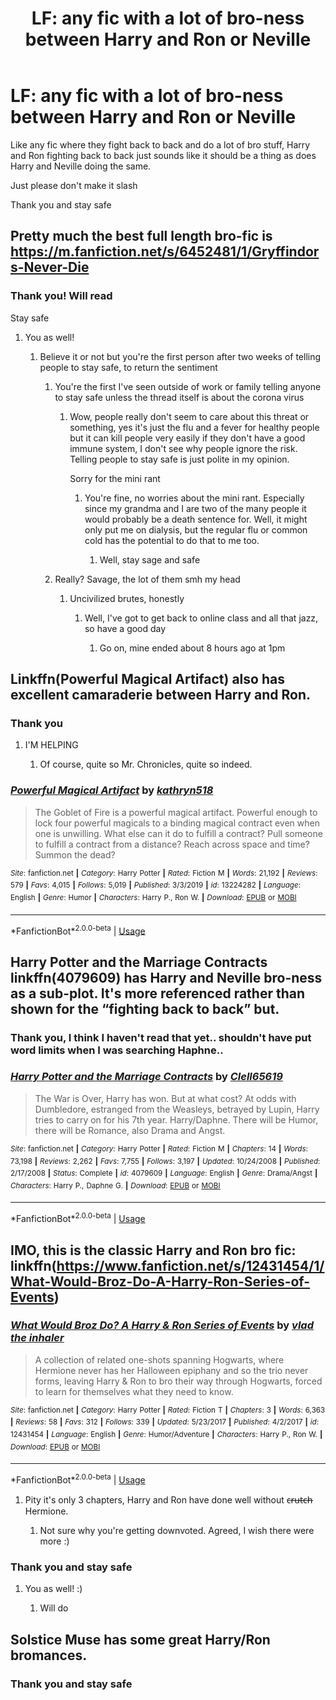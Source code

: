 #+TITLE: LF: any fic with a lot of bro-ness between Harry and Ron or Neville

* LF: any fic with a lot of bro-ness between Harry and Ron or Neville
:PROPERTIES:
:Author: Erkkifloof
:Score: 49
:DateUnix: 1586338607.0
:DateShort: 2020-Apr-08
:FlairText: Request
:END:
Like any fic where they fight back to back and do a lot of bro stuff, Harry and Ron fighting back to back just sounds like it should be a thing as does Harry and Neville doing the same.

Just please don't make it slash

Thank you and stay safe


** Pretty much the best full length bro-fic is [[https://m.fanfiction.net/s/6452481/1/Gryffindors-Never-Die]]
:PROPERTIES:
:Author: Spacezonez
:Score: 7
:DateUnix: 1586358196.0
:DateShort: 2020-Apr-08
:END:

*** Thank you! Will read

Stay safe
:PROPERTIES:
:Author: Erkkifloof
:Score: 3
:DateUnix: 1586359307.0
:DateShort: 2020-Apr-08
:END:

**** You as well!
:PROPERTIES:
:Author: Spacezonez
:Score: 5
:DateUnix: 1586360176.0
:DateShort: 2020-Apr-08
:END:

***** Believe it or not but you're the first person after two weeks of telling people to stay safe, to return the sentiment
:PROPERTIES:
:Author: Erkkifloof
:Score: 8
:DateUnix: 1586362353.0
:DateShort: 2020-Apr-08
:END:

****** You're the first I've seen outside of work or family telling anyone to stay safe unless the thread itself is about the corona virus
:PROPERTIES:
:Author: GitPuk
:Score: 2
:DateUnix: 1586364150.0
:DateShort: 2020-Apr-08
:END:

******* Wow, people really don't seem to care about this threat or something, yes it's just the flu and a fever for healthy people but it can kill people very easily if they don't have a good immune system, I don't see why people ignore the risk. Telling people to stay safe is just polite in my opinion.

Sorry for the mini rant
:PROPERTIES:
:Author: Erkkifloof
:Score: 2
:DateUnix: 1586370895.0
:DateShort: 2020-Apr-08
:END:

******** You're fine, no worries about the mini rant. Especially since my grandma and I are two of the many people it would probably be a death sentence for. Well, it might only put me on dialysis, but the regular flu or common cold has the potential to do that to me too.
:PROPERTIES:
:Author: GitPuk
:Score: 1
:DateUnix: 1586371338.0
:DateShort: 2020-Apr-08
:END:

********* Well, stay sage and safe
:PROPERTIES:
:Author: Erkkifloof
:Score: 2
:DateUnix: 1586407793.0
:DateShort: 2020-Apr-09
:END:


****** Really? Savage, the lot of them smh my head
:PROPERTIES:
:Author: Spacezonez
:Score: 1
:DateUnix: 1586362797.0
:DateShort: 2020-Apr-08
:END:

******* Uncivilized brutes, honestly
:PROPERTIES:
:Author: Erkkifloof
:Score: 1
:DateUnix: 1586363517.0
:DateShort: 2020-Apr-08
:END:

******** Well, I've got to get back to online class and all that jazz, so have a good day
:PROPERTIES:
:Author: Spacezonez
:Score: 0
:DateUnix: 1586364125.0
:DateShort: 2020-Apr-08
:END:

********* Go on, mine ended about 8 hours ago at 1pm
:PROPERTIES:
:Author: Erkkifloof
:Score: 1
:DateUnix: 1586370932.0
:DateShort: 2020-Apr-08
:END:


** Linkffn(Powerful Magical Artifact) also has excellent camaraderie between Harry and Ron.
:PROPERTIES:
:Author: wandererchronicles
:Score: 4
:DateUnix: 1586362185.0
:DateShort: 2020-Apr-08
:END:

*** Thank you
:PROPERTIES:
:Author: Erkkifloof
:Score: 2
:DateUnix: 1586362393.0
:DateShort: 2020-Apr-08
:END:

**** I'M HELPING
:PROPERTIES:
:Author: wandererchronicles
:Score: 3
:DateUnix: 1586364531.0
:DateShort: 2020-Apr-08
:END:

***** Of course, quite so Mr. Chronicles, quite so indeed.
:PROPERTIES:
:Author: Erkkifloof
:Score: 2
:DateUnix: 1586370736.0
:DateShort: 2020-Apr-08
:END:


*** [[https://www.fanfiction.net/s/13224282/1/][*/Powerful Magical Artifact/*]] by [[https://www.fanfiction.net/u/4404355/kathryn518][/kathryn518/]]

#+begin_quote
  The Goblet of Fire is a powerful magical artifact. Powerful enough to lock four powerful magicals to a binding magical contract even when one is unwilling. What else can it do to fulfill a contract? Pull someone to fulfill a contract from a distance? Reach across space and time? Summon the dead?
#+end_quote

^{/Site/:} ^{fanfiction.net} ^{*|*} ^{/Category/:} ^{Harry} ^{Potter} ^{*|*} ^{/Rated/:} ^{Fiction} ^{M} ^{*|*} ^{/Words/:} ^{21,192} ^{*|*} ^{/Reviews/:} ^{579} ^{*|*} ^{/Favs/:} ^{4,015} ^{*|*} ^{/Follows/:} ^{5,019} ^{*|*} ^{/Published/:} ^{3/3/2019} ^{*|*} ^{/id/:} ^{13224282} ^{*|*} ^{/Language/:} ^{English} ^{*|*} ^{/Genre/:} ^{Humor} ^{*|*} ^{/Characters/:} ^{Harry} ^{P.,} ^{Ron} ^{W.} ^{*|*} ^{/Download/:} ^{[[http://www.ff2ebook.com/old/ffn-bot/index.php?id=13224282&source=ff&filetype=epub][EPUB]]} ^{or} ^{[[http://www.ff2ebook.com/old/ffn-bot/index.php?id=13224282&source=ff&filetype=mobi][MOBI]]}

--------------

*FanfictionBot*^{2.0.0-beta} | [[https://github.com/tusing/reddit-ffn-bot/wiki/Usage][Usage]]
:PROPERTIES:
:Author: FanfictionBot
:Score: 1
:DateUnix: 1586362211.0
:DateShort: 2020-Apr-08
:END:


** Harry Potter and the Marriage Contracts linkffn(4079609) has Harry and Neville bro-ness as a sub-plot. It's more referenced rather than shown for the “fighting back to back” but.
:PROPERTIES:
:Author: sglbgg
:Score: 3
:DateUnix: 1586352999.0
:DateShort: 2020-Apr-08
:END:

*** Thank you, I think I haven't read that yet.. shouldn't have put word limits when I was searching Haphne..
:PROPERTIES:
:Author: Erkkifloof
:Score: 2
:DateUnix: 1586359235.0
:DateShort: 2020-Apr-08
:END:


*** [[https://www.fanfiction.net/s/4079609/1/][*/Harry Potter and the Marriage Contracts/*]] by [[https://www.fanfiction.net/u/1298529/Clell65619][/Clell65619/]]

#+begin_quote
  The War is Over, Harry has won. But at what cost? At odds with Dumbledore, estranged from the Weasleys, betrayed by Lupin, Harry tries to carry on for his 7th year. Harry/Daphne. There will be Humor, there will be Romance, also Drama and Angst.
#+end_quote

^{/Site/:} ^{fanfiction.net} ^{*|*} ^{/Category/:} ^{Harry} ^{Potter} ^{*|*} ^{/Rated/:} ^{Fiction} ^{M} ^{*|*} ^{/Chapters/:} ^{14} ^{*|*} ^{/Words/:} ^{73,198} ^{*|*} ^{/Reviews/:} ^{2,262} ^{*|*} ^{/Favs/:} ^{7,755} ^{*|*} ^{/Follows/:} ^{3,197} ^{*|*} ^{/Updated/:} ^{10/24/2008} ^{*|*} ^{/Published/:} ^{2/17/2008} ^{*|*} ^{/Status/:} ^{Complete} ^{*|*} ^{/id/:} ^{4079609} ^{*|*} ^{/Language/:} ^{English} ^{*|*} ^{/Genre/:} ^{Drama/Angst} ^{*|*} ^{/Characters/:} ^{Harry} ^{P.,} ^{Daphne} ^{G.} ^{*|*} ^{/Download/:} ^{[[http://www.ff2ebook.com/old/ffn-bot/index.php?id=4079609&source=ff&filetype=epub][EPUB]]} ^{or} ^{[[http://www.ff2ebook.com/old/ffn-bot/index.php?id=4079609&source=ff&filetype=mobi][MOBI]]}

--------------

*FanfictionBot*^{2.0.0-beta} | [[https://github.com/tusing/reddit-ffn-bot/wiki/Usage][Usage]]
:PROPERTIES:
:Author: FanfictionBot
:Score: 1
:DateUnix: 1586353012.0
:DateShort: 2020-Apr-08
:END:


** IMO, this is the classic Harry and Ron bro fic: linkffn([[https://www.fanfiction.net/s/12431454/1/What-Would-Broz-Do-A-Harry-Ron-Series-of-Events]])
:PROPERTIES:
:Author: Efficient_Assistant
:Score: 2
:DateUnix: 1586383172.0
:DateShort: 2020-Apr-09
:END:

*** [[https://www.fanfiction.net/s/12431454/1/][*/What Would Broz Do? A Harry & Ron Series of Events/*]] by [[https://www.fanfiction.net/u/1401424/vlad-the-inhaler][/vlad the inhaler/]]

#+begin_quote
  A collection of related one-shots spanning Hogwarts, where Hermione never has her Halloween epiphany and so the trio never forms, leaving Harry & Ron to bro their way through Hogwarts, forced to learn for themselves what they need to know.
#+end_quote

^{/Site/:} ^{fanfiction.net} ^{*|*} ^{/Category/:} ^{Harry} ^{Potter} ^{*|*} ^{/Rated/:} ^{Fiction} ^{T} ^{*|*} ^{/Chapters/:} ^{3} ^{*|*} ^{/Words/:} ^{6,363} ^{*|*} ^{/Reviews/:} ^{58} ^{*|*} ^{/Favs/:} ^{312} ^{*|*} ^{/Follows/:} ^{339} ^{*|*} ^{/Updated/:} ^{5/23/2017} ^{*|*} ^{/Published/:} ^{4/2/2017} ^{*|*} ^{/id/:} ^{12431454} ^{*|*} ^{/Language/:} ^{English} ^{*|*} ^{/Genre/:} ^{Humor/Adventure} ^{*|*} ^{/Characters/:} ^{Harry} ^{P.,} ^{Ron} ^{W.} ^{*|*} ^{/Download/:} ^{[[http://www.ff2ebook.com/old/ffn-bot/index.php?id=12431454&source=ff&filetype=epub][EPUB]]} ^{or} ^{[[http://www.ff2ebook.com/old/ffn-bot/index.php?id=12431454&source=ff&filetype=mobi][MOBI]]}

--------------

*FanfictionBot*^{2.0.0-beta} | [[https://github.com/tusing/reddit-ffn-bot/wiki/Usage][Usage]]
:PROPERTIES:
:Author: FanfictionBot
:Score: 2
:DateUnix: 1586383187.0
:DateShort: 2020-Apr-09
:END:

**** Pity it's only 3 chapters, Harry and Ron have done well without c̶r̶u̶t̶c̶h̶ Hermione.
:PROPERTIES:
:Author: Demandred3000
:Score: 6
:DateUnix: 1586397539.0
:DateShort: 2020-Apr-09
:END:

***** Not sure why you're getting downvoted. Agreed, I wish there were more :)
:PROPERTIES:
:Author: Efficient_Assistant
:Score: 5
:DateUnix: 1586423053.0
:DateShort: 2020-Apr-09
:END:


*** Thank you and stay safe
:PROPERTIES:
:Author: Erkkifloof
:Score: 2
:DateUnix: 1586406978.0
:DateShort: 2020-Apr-09
:END:

**** You as well! :)
:PROPERTIES:
:Author: Efficient_Assistant
:Score: 2
:DateUnix: 1586423117.0
:DateShort: 2020-Apr-09
:END:

***** Will do
:PROPERTIES:
:Author: Erkkifloof
:Score: 2
:DateUnix: 1586426609.0
:DateShort: 2020-Apr-09
:END:


** Solstice Muse has some great Harry/Ron bromances.
:PROPERTIES:
:Author: DictatorBulletin
:Score: 1
:DateUnix: 1586398955.0
:DateShort: 2020-Apr-09
:END:

*** Thank you and stay safe
:PROPERTIES:
:Author: Erkkifloof
:Score: 1
:DateUnix: 1586406921.0
:DateShort: 2020-Apr-09
:END:
